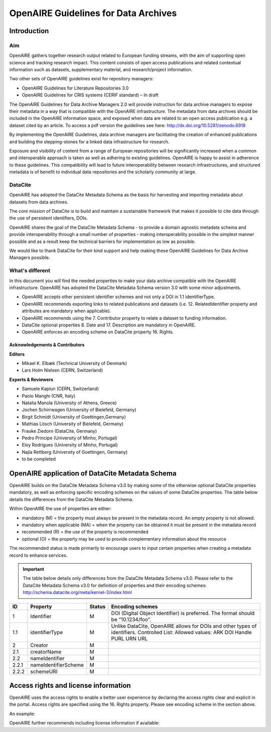 OpenAIRE Guidelines for Data Archives
=====================================

Introduction
------------

Aim
^^^
OpenAIRE gathers together research output related to European funding streams, with the aim of supporting open science and tracking research impact. This content consists of open access publications and related contextual information such as datasets, supplementary material, and research/project information.

Two other sets of OpenAIRE guidelines exist for repository managers:

- OpenAIRE Guidelines for Literature Repositories 3.0
- OpenAIRE Guidelines for CRIS systems (CERIF standard) – In draft

The OpenAIRE Guidelines for Data Archive Managers 2.0 will provide instruction for data archive managers to expose their metadata in a way that is compatible with the OpenAIRE infrastructure. The metadata from data archives should be included in the OpenAIRE information space, and exposed when data are related to an open access publication e.g. a dataset cited by an article. To access a pdf version the guidelines see here: http://dx.doi.org/10.5281/zenodo.6918

By implementing the OpenAIRE Guidelines, data archive managers are facilitating the creation of enhanced publications and building the stepping-stones for a linked data infrastructure for research.

Exposure and visibility of content from a range of European repositories will be significantly increased when a common and interoperable approach is taken as well as adhering to existing guidelines. OpenAIRE is happy to assist in adherence to these guidelines. This compatibility will lead to future interoperability between research infrastructures, and structured metadata is of benefit to individual data repositories and the scholarly community at large.

DataCite
^^^^^^^^
OpenAIRE has adopted the DataCite Metadata Schema as the basis for harvesting and importing metadata about datasets from data archives.

The core mission of DataCite is to build and maintain a sustainable framework that makes it possible to cite data through the use of persistent identifiers, DOIs.

OpenAIRE shares the goal of the DataCite Metadata Schema - to provide a domain agnostic metadata schema and provide interoperability through a small number of properties - making interoperability possible in the simplest manner possible and as a result keep the technical barriers for implementation as low as possible.

We would like to thank DataCite for their kind support and help making these OpenAIRE Guidelines for Data Archive Managers possible.

What's different
^^^^^^^^^^^^^^^^
In this document you will find the needed properties to make your data archive compatible with the OpenAIRE infrastructure. OpenAIRE has adopted the DataCite Metadata Schema version 3.0 with some minor adjustments.

- OpenAIRE accepts other persistent identifier schemes and not only a DOI in 1.1 identifierType.
- OpenAIRE recommends exporting links to related publications and datasets (i.e. 12. RelatedIdentifier property and attributes are mandatory when applicable).
- OpenAIRE recommends using the 7. Contributor property to relate a dataset to funding information.
- DataCite optional properties 8. Date and 17. Description are mandatory in OpenAIRE.
- OpenAIRE enforces an encoding scheme on DataCite property 16. Rights.

Acknowledgements & Contributors
~~~~~~~~~~~~~~~~~~~~~~~~~~~~~~~

**Editors**

- Mikael K. Elbæk (Technical University of Denmark)
- Lars Holm Nielsen (CERN, Switzerland)

**Experts & Reviewers**

- Samuele Kaplun (CERN, Switzerland)
- Paolo Manghi (CNR, Italy)
- Natalia Manola (University of Athens, Greece)
- Jochen Schirrwagen (University of Bielefeld, Germany)
- Birgit Schmidt (University of Goettingen,Germany)
- Mathias Lösch (University of Bielefeld, Germany)
- Frauke Ziedorn (DataCite, Germany)
- Pedro Principe (University of Minho, Portugal)
- Eloy Rodrigues (University of Minho, Portugal)
- Najla Rettberg (University of Goettingen, Germany)
- to be completed


OpenAIRE application of DataCite Metadata Schema
------------------------------------------------
OpenAIRE builds on the DataCite Metadata Schema v3.0 by making some of the otherwise optional DataCite properties mandatory, as well as enforcing specific encoding schemes on the values of some DataCite properties. The table below details the differences from the DataCite Metadata Schema.

Within OpenAIRE the use of properties are either:

- mandatory (M) = the property must always be present in the metadata record. An empty property is not allowed.
- mandatory when applicable (MA) = when the property can be obtained it must be present in the metadata record
- recommended (R) = the use of the property is recommended
- optional (O) = the property may be used to provide complementary information about the resource

The recommended status is made primarily to encourage users to input certain properties when creating a metadata record to enhance services.

.. important::

   The table below details only differences from the DataCite Metadata Schema v3.0. Please refer to the DataCite Metadata Schema v3.0 for definition of properties and their encoding schemes: http://schema.datacite.org/meta/kernel-3/index.html

===== ===================== ====== =================================================================================
ID    Property              Status Encoding schemes
===== ===================== ====== =================================================================================
1     Identifier            M      DOI (Digital Object Identifier) is preferred. The format should be “10.1234/foo”.
1.1   identifierType        M      Unlike DataCite, OpenAIRE allows for DOIs and other types of identifiers.
                                   Controlled List: Allowed values:
                                   ARK DOI Handle PURL URN URL
2     Creator               M
2.1   creatorName           M
2.2   nameIdentifier        M
2.2.1 nameIdentifierScheme  M
2.2.2 schemeURI             M
===== ===================== ====== =================================================================================

Access rights and license information
-------------------------------------

OpenAIRE uses the access rights to enable a better user experience by declaring the access rights clear and explicit in the portal. Access rights are specified using the 16. Rights property. Please see encoding scheme in the section above.

An example:

.. code-block:: xml
   :linenos:

   <rightsList>
    <rights rightsURI=”info:eu-repo/semantics/openAccess” />
   </rightsList>

OpenAIRE further recommends including license information if available:

.. code-block:: xml
   :linenos:

   <rightsList>
    <rights rightsURI=”info:eu-repo/semantics/openAccess” />
    <rights rightsURI=”http://creativecommons.org/licenses/by/4.0/”>
      Creative Commons Attribution 4.0 International
    </rights>
   </rightsList>
